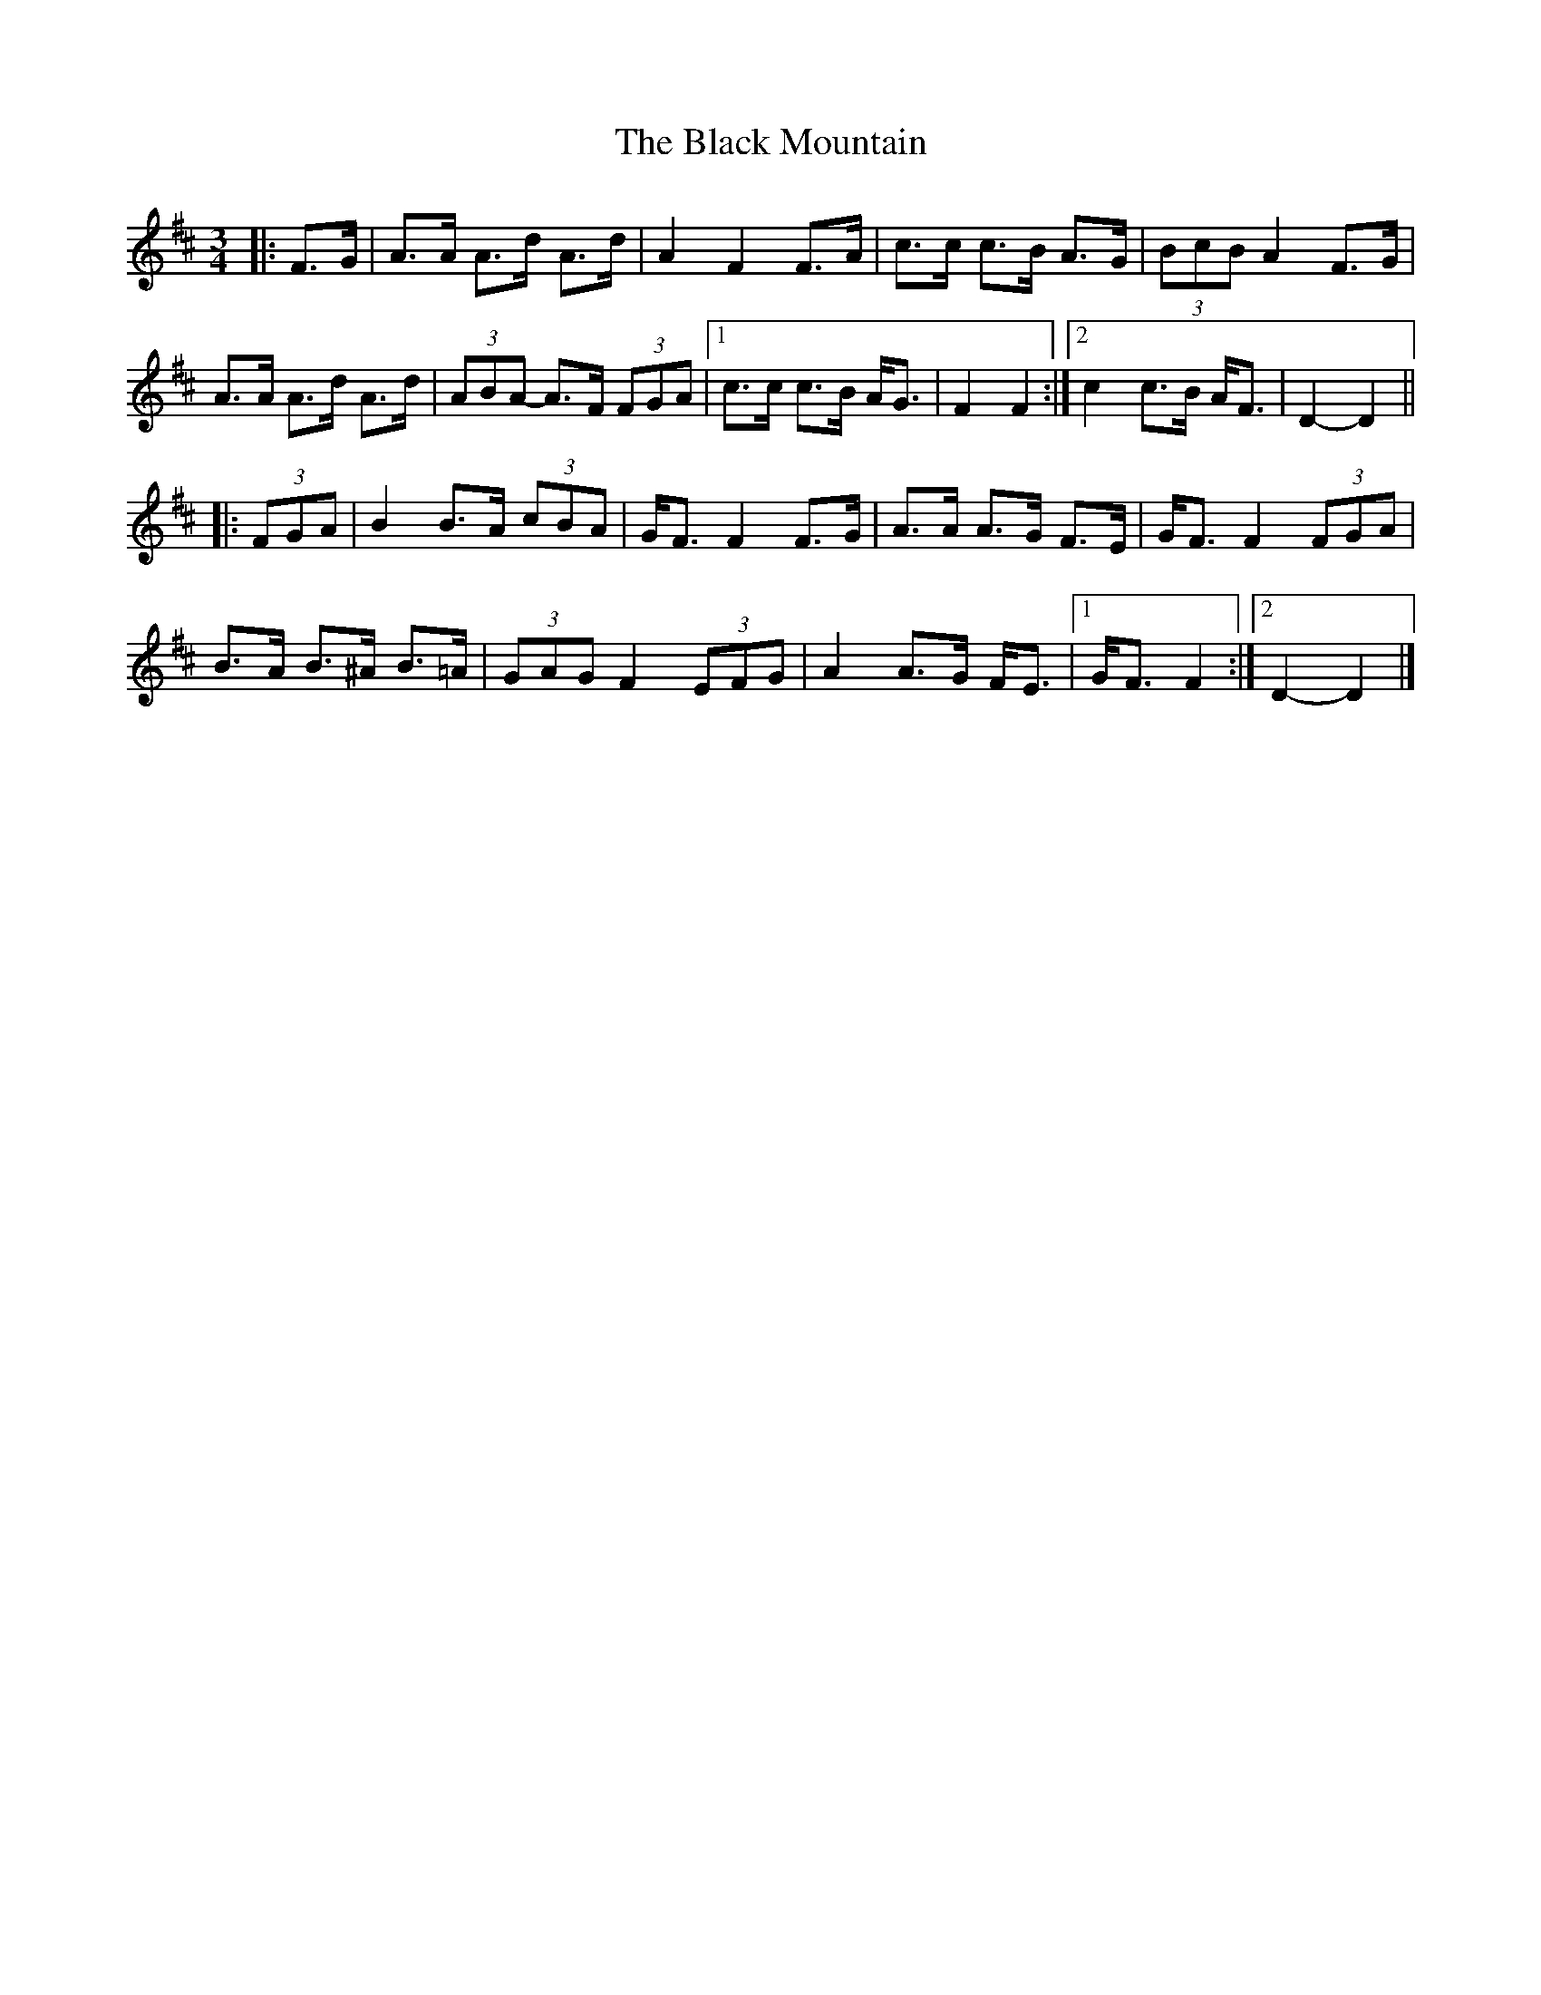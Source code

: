 X: 2
T: Black Mountain, The
Z: ceolachan
S: https://thesession.org/tunes/13093#setting22543
R: mazurka
M: 3/4
L: 1/8
K: Dmaj
|: F>G |A>A A>d A>d | A2 F2 F>A | c>c c>B A>G | (3BcB A2 F>G |
A>A A>d A>d | (3ABA- A>F (3FGA |[1 c>c c>B A<G | F2 F2 :|[2 c2 c>B A<F | D2-D2 ||
|: (3FGA |B2 B>A (3cBA | G<F F2 F>G | A>A A>G F>E | G<F F2 (3FGA |
B>A B>^A B>=A | (3GAG F2 (3EFG | A2 A>G F<E |[1 G<F F2 :|[2 D2- D2 |]
